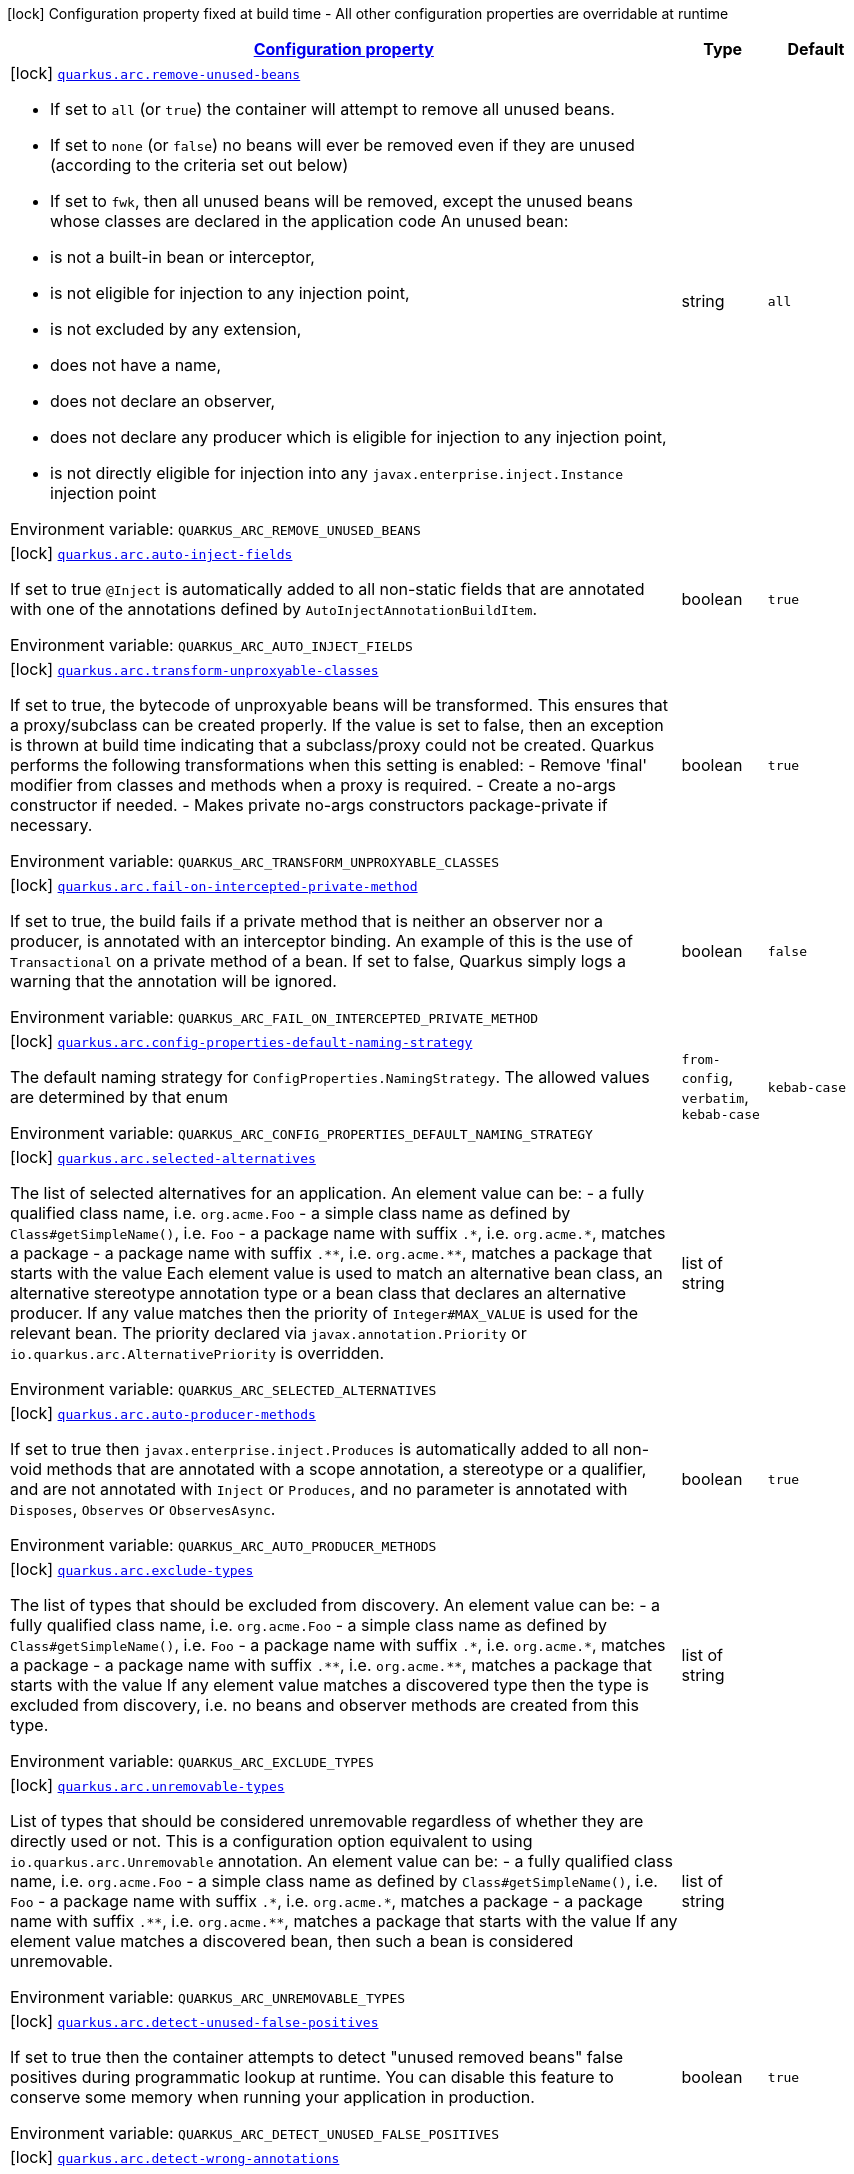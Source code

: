 
:summaryTableId: quarkus-arc
[.configuration-legend]
icon:lock[title=Fixed at build time] Configuration property fixed at build time - All other configuration properties are overridable at runtime
[.configuration-reference.searchable, cols="80,.^10,.^10"]
|===

h|[[quarkus-arc_configuration]]link:#quarkus-arc_configuration[Configuration property]

h|Type
h|Default

a|icon:lock[title=Fixed at build time] [[quarkus-arc_quarkus.arc.remove-unused-beans]]`link:#quarkus-arc_quarkus.arc.remove-unused-beans[quarkus.arc.remove-unused-beans]`

[.description]
--
- If set to `all` (or `true`) the container will attempt to remove all unused beans. 
 - If set to `none` (or `false`) no beans will ever be removed even if they are unused (according to the criteria set out below) 
 - If set to `fwk`, then all unused beans will be removed, except the unused beans whose classes are declared in the application code  
 An unused bean:  
 - is not a built-in bean or interceptor, 
 - is not eligible for injection to any injection point, 
 - is not excluded by any extension, 
 - does not have a name, 
 - does not declare an observer, 
 - does not declare any producer which is eligible for injection to any injection point, 
 - is not directly eligible for injection into any `javax.enterprise.inject.Instance` injection point

Environment variable: `+++QUARKUS_ARC_REMOVE_UNUSED_BEANS+++`
--|string 
|`all`


a|icon:lock[title=Fixed at build time] [[quarkus-arc_quarkus.arc.auto-inject-fields]]`link:#quarkus-arc_quarkus.arc.auto-inject-fields[quarkus.arc.auto-inject-fields]`

[.description]
--
If set to true `@Inject` is automatically added to all non-static fields that are annotated with one of the annotations defined by `AutoInjectAnnotationBuildItem`.

Environment variable: `+++QUARKUS_ARC_AUTO_INJECT_FIELDS+++`
--|boolean 
|`true`


a|icon:lock[title=Fixed at build time] [[quarkus-arc_quarkus.arc.transform-unproxyable-classes]]`link:#quarkus-arc_quarkus.arc.transform-unproxyable-classes[quarkus.arc.transform-unproxyable-classes]`

[.description]
--
If set to true, the bytecode of unproxyable beans will be transformed. This ensures that a proxy/subclass can be created properly. If the value is set to false, then an exception is thrown at build time indicating that a subclass/proxy could not be created. Quarkus performs the following transformations when this setting is enabled:  
 - Remove 'final' modifier from classes and methods when a proxy is required. 
 - Create a no-args constructor if needed. 
 - Makes private no-args constructors package-private if necessary.

Environment variable: `+++QUARKUS_ARC_TRANSFORM_UNPROXYABLE_CLASSES+++`
--|boolean 
|`true`


a|icon:lock[title=Fixed at build time] [[quarkus-arc_quarkus.arc.fail-on-intercepted-private-method]]`link:#quarkus-arc_quarkus.arc.fail-on-intercepted-private-method[quarkus.arc.fail-on-intercepted-private-method]`

[.description]
--
If set to true, the build fails if a private method that is neither an observer nor a producer, is annotated with an interceptor binding. An example of this is the use of `Transactional` on a private method of a bean. If set to false, Quarkus simply logs a warning that the annotation will be ignored.

Environment variable: `+++QUARKUS_ARC_FAIL_ON_INTERCEPTED_PRIVATE_METHOD+++`
--|boolean 
|`false`


a|icon:lock[title=Fixed at build time] [[quarkus-arc_quarkus.arc.config-properties-default-naming-strategy]]`link:#quarkus-arc_quarkus.arc.config-properties-default-naming-strategy[quarkus.arc.config-properties-default-naming-strategy]`

[.description]
--
The default naming strategy for `ConfigProperties.NamingStrategy`. The allowed values are determined by that enum

Environment variable: `+++QUARKUS_ARC_CONFIG_PROPERTIES_DEFAULT_NAMING_STRATEGY+++`
-- a|
`from-config`, `verbatim`, `kebab-case` 
|`kebab-case`


a|icon:lock[title=Fixed at build time] [[quarkus-arc_quarkus.arc.selected-alternatives]]`link:#quarkus-arc_quarkus.arc.selected-alternatives[quarkus.arc.selected-alternatives]`

[.description]
--
The list of selected alternatives for an application. 
 An element value can be:  
 - a fully qualified class name, i.e. `org.acme.Foo` 
 - a simple class name as defined by `Class++#++getSimpleName()`, i.e. `Foo` 
 - a package name with suffix `.++*++`, i.e. `org.acme.++*++`, matches a package 
 - a package name with suffix `.++**++`, i.e. `org.acme.++**++`, matches a package that starts with the value  Each element value is used to match an alternative bean class, an alternative stereotype annotation type or a bean class that declares an alternative producer. If any value matches then the priority of `Integer++#++MAX_VALUE` is used for the relevant bean. The priority declared via `javax.annotation.Priority` or `io.quarkus.arc.AlternativePriority` is overridden.

Environment variable: `+++QUARKUS_ARC_SELECTED_ALTERNATIVES+++`
--|list of string 
|


a|icon:lock[title=Fixed at build time] [[quarkus-arc_quarkus.arc.auto-producer-methods]]`link:#quarkus-arc_quarkus.arc.auto-producer-methods[quarkus.arc.auto-producer-methods]`

[.description]
--
If set to true then `javax.enterprise.inject.Produces` is automatically added to all non-void methods that are annotated with a scope annotation, a stereotype or a qualifier, and are not annotated with `Inject` or `Produces`, and no parameter is annotated with `Disposes`, `Observes` or `ObservesAsync`.

Environment variable: `+++QUARKUS_ARC_AUTO_PRODUCER_METHODS+++`
--|boolean 
|`true`


a|icon:lock[title=Fixed at build time] [[quarkus-arc_quarkus.arc.exclude-types]]`link:#quarkus-arc_quarkus.arc.exclude-types[quarkus.arc.exclude-types]`

[.description]
--
The list of types that should be excluded from discovery. 
 An element value can be:  
 - a fully qualified class name, i.e. `org.acme.Foo` 
 - a simple class name as defined by `Class++#++getSimpleName()`, i.e. `Foo` 
 - a package name with suffix `.++*++`, i.e. `org.acme.++*++`, matches a package 
 - a package name with suffix `.++**++`, i.e. `org.acme.++**++`, matches a package that starts with the value  If any element value matches a discovered type then the type is excluded from discovery, i.e. no beans and observer methods are created from this type.

Environment variable: `+++QUARKUS_ARC_EXCLUDE_TYPES+++`
--|list of string 
|


a|icon:lock[title=Fixed at build time] [[quarkus-arc_quarkus.arc.unremovable-types]]`link:#quarkus-arc_quarkus.arc.unremovable-types[quarkus.arc.unremovable-types]`

[.description]
--
List of types that should be considered unremovable regardless of whether they are directly used or not. This is a configuration option equivalent to using `io.quarkus.arc.Unremovable` annotation. 
 An element value can be:  
 - a fully qualified class name, i.e. `org.acme.Foo` 
 - a simple class name as defined by `Class++#++getSimpleName()`, i.e. `Foo` 
 - a package name with suffix `.++*++`, i.e. `org.acme.++*++`, matches a package 
 - a package name with suffix `.++**++`, i.e. `org.acme.++**++`, matches a package that starts with the value  If any element value matches a discovered bean, then such a bean is considered unremovable.

Environment variable: `+++QUARKUS_ARC_UNREMOVABLE_TYPES+++`
--|list of string 
|


a|icon:lock[title=Fixed at build time] [[quarkus-arc_quarkus.arc.detect-unused-false-positives]]`link:#quarkus-arc_quarkus.arc.detect-unused-false-positives[quarkus.arc.detect-unused-false-positives]`

[.description]
--
If set to true then the container attempts to detect "unused removed beans" false positives during programmatic lookup at runtime. You can disable this feature to conserve some memory when running your application in production.

Environment variable: `+++QUARKUS_ARC_DETECT_UNUSED_FALSE_POSITIVES+++`
--|boolean 
|`true`


a|icon:lock[title=Fixed at build time] [[quarkus-arc_quarkus.arc.detect-wrong-annotations]]`link:#quarkus-arc_quarkus.arc.detect-wrong-annotations[quarkus.arc.detect-wrong-annotations]`

[.description]
--
If set to true then the container attempts to detect _wrong_ usages of annotations and eventually fails the build to prevent unexpected behavior of a Quarkus application. 
 A typical example is `@javax.ejb.Singleton` which is often confused with `@javax.inject.Singleton`. As a result a component annotated with `@javax.ejb.Singleton` would be completely ignored. Another example is an inner class annotated with a scope annotation - this component would be again completely ignored.

Environment variable: `+++QUARKUS_ARC_DETECT_WRONG_ANNOTATIONS+++`
--|boolean 
|`true`


a|icon:lock[title=Fixed at build time] [[quarkus-arc_quarkus.arc.dev-mode.monitoring-enabled]]`link:#quarkus-arc_quarkus.arc.dev-mode.monitoring-enabled[quarkus.arc.dev-mode.monitoring-enabled]`

[.description]
--
If set to true then the container monitors business method invocations and fired events during the development mode.

Environment variable: `+++QUARKUS_ARC_DEV_MODE_MONITORING_ENABLED+++`
--|boolean 
|`true`


a|icon:lock[title=Fixed at build time] [[quarkus-arc_quarkus.arc.test.disable-application-lifecycle-observers]]`link:#quarkus-arc_quarkus.arc.test.disable-application-lifecycle-observers[quarkus.arc.test.disable-application-lifecycle-observers]`

[.description]
--
If set to true then disable `StartupEvent` and `ShutdownEvent` observers declared on application bean classes during the tests.

Environment variable: `+++QUARKUS_ARC_TEST_DISABLE_APPLICATION_LIFECYCLE_OBSERVERS+++`
--|boolean 
|`false`


a|icon:lock[title=Fixed at build time] [[quarkus-arc_quarkus.arc.ignored-split-packages]]`link:#quarkus-arc_quarkus.arc.ignored-split-packages[quarkus.arc.ignored-split-packages]`

[.description]
--
The list of packages that will not be checked for split package issues. 
 A package string representation can be:  
 - a full name of the package, i.e. `org.acme.foo` 
 - a package name with suffix `.++*++`, i.e. `org.acme.++*++`, which matches a package that starts with provided value

Environment variable: `+++QUARKUS_ARC_IGNORED_SPLIT_PACKAGES+++`
--|list of string 
|


h|[[quarkus-arc_quarkus.arc.exclude-dependency-artifacts-that-should-be-excluded-from-discovery]]link:#quarkus-arc_quarkus.arc.exclude-dependency-artifacts-that-should-be-excluded-from-discovery[Artifacts that should be excluded from discovery]

h|Type
h|Default

a|icon:lock[title=Fixed at build time] [[quarkus-arc_quarkus.arc.exclude-dependency.-dependency-name-.group-id]]`link:#quarkus-arc_quarkus.arc.exclude-dependency.-dependency-name-.group-id[quarkus.arc.exclude-dependency."dependency-name".group-id]`

[.description]
--
The maven groupId of the artifact.

Environment variable: `+++QUARKUS_ARC_EXCLUDE_DEPENDENCY__DEPENDENCY_NAME__GROUP_ID+++`
--|string 
|required icon:exclamation-circle[title=Configuration property is required]


a|icon:lock[title=Fixed at build time] [[quarkus-arc_quarkus.arc.exclude-dependency.-dependency-name-.artifact-id]]`link:#quarkus-arc_quarkus.arc.exclude-dependency.-dependency-name-.artifact-id[quarkus.arc.exclude-dependency."dependency-name".artifact-id]`

[.description]
--
The maven artifactId of the artifact.

Environment variable: `+++QUARKUS_ARC_EXCLUDE_DEPENDENCY__DEPENDENCY_NAME__ARTIFACT_ID+++`
--|string 
|required icon:exclamation-circle[title=Configuration property is required]


a|icon:lock[title=Fixed at build time] [[quarkus-arc_quarkus.arc.exclude-dependency.-dependency-name-.classifier]]`link:#quarkus-arc_quarkus.arc.exclude-dependency.-dependency-name-.classifier[quarkus.arc.exclude-dependency."dependency-name".classifier]`

[.description]
--
The maven classifier of the artifact.

Environment variable: `+++QUARKUS_ARC_EXCLUDE_DEPENDENCY__DEPENDENCY_NAME__CLASSIFIER+++`
--|string 
|

|===